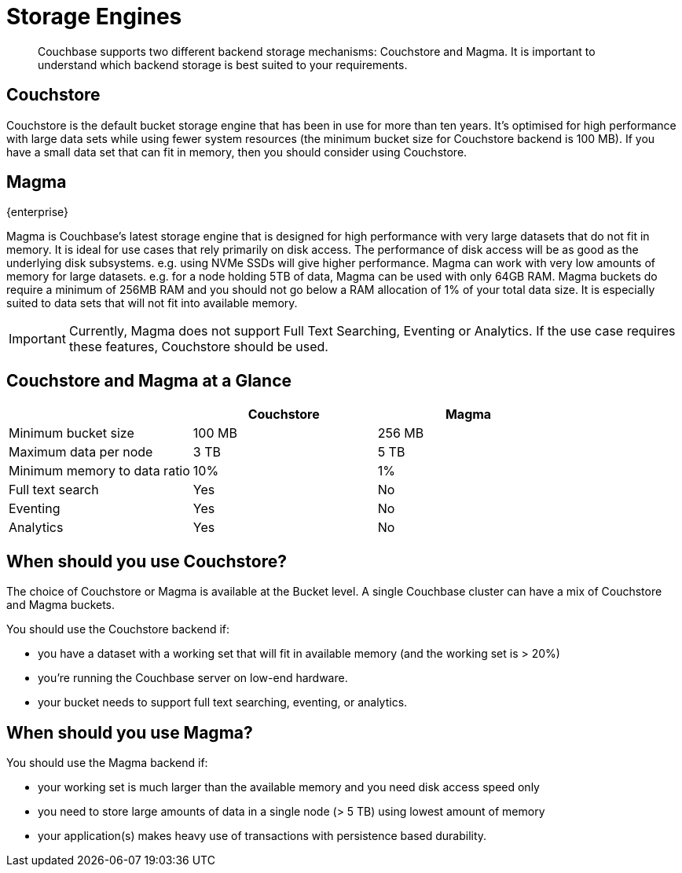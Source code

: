 = Storage Engines
:description: pass:q[Couchbase supports two different backend storage mechanisms: Couchstore and Magma. It is important to understand which backend storage is best suited to your requirements.]

[abstract]
{description}

== Couchstore

Couchstore is the default bucket storage engine that has been in use for more than ten years. 
It's optimised for high performance with large data sets while using fewer system resources (the minimum bucket size for Couchstore backend is 100 MB). 
If you have a small data set that can fit in memory, then you should consider using Couchstore.

[#storage-engine-magma]
== Magma

[.edition]#{enterprise}#

Magma is Couchbase's latest storage engine that is designed for high performance with very large datasets that do not fit in memory. It is ideal for use cases that rely primarily on disk access. The performance of disk access will be as good as the underlying disk subsystems. e.g. using NVMe SSDs will give higher performance.  
Magma can work with very low amounts of memory for large datasets. e.g. for a node holding 5TB of data, Magma can be used with only 64GB RAM. Magma buckets do require a minimum of 256MB RAM and you should not go below a RAM allocation of 1% of your total data size. 
It is especially suited to data sets that will not fit into available memory.

IMPORTANT: Currently, Magma does not support Full Text Searching, Eventing or Analytics. If the use case requires these features, Couchstore should be used.

== Couchstore and Magma at a Glance

|===
| {empty} | Couchstore |Magma

| Minimum bucket size
| 100 MB
| 256 MB

| Maximum data per node
| 3 TB
| 5 TB

| Minimum memory to data ratio
| 10%
| 1%

| Full text search
| Yes
| No

| Eventing
| Yes
| No

| Analytics
| Yes
| No
|===

== When should you use Couchstore?

The choice of Couchstore or Magma is available at the Bucket level. A single Couchbase cluster can have a mix of Couchstore and Magma buckets.

You should use the Couchstore backend if:

* you have a dataset with a working set that will fit in available memory (and the working set is > 20%)
* you're running the Couchbase server on low-end hardware.
* your bucket  needs to support full text searching, eventing, or analytics.

== When should you use Magma?

You should use the Magma backend if:

* your working set is much larger than the available memory and you need disk access speed only
* you need to store large amounts of data in a single node (> 5 TB) using lowest amount of memory
* your application(s) makes heavy use of transactions with persistence based durability.


